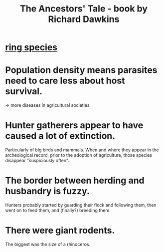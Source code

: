 :PROPERTIES:
:ID:       9b515a91-3b63-4838-8799-701788944ecd
:END:
#+title: The Ancestors' Tale - book by Richard Dawkins
* [[id:f5d0329f-49c6-42f5-80f5-863fc4f052e9][ring species]]
* Population density means parasites need to care less about host survival.
  => more diseases in agricultural societies
* Hunter gatherers appear to have caused a lot of extinction.
  Particularly of big birds and mammals.
  When and where they appear in the archeological record,
  prior to the adoption of agriculture,
  those species disappear "suspiciously often".
* The border between herding and husbandry is fuzzy.
  Hunters probably started by guarding their flock and following them, then went on to feed them, and (finally?) breeding them.
* There were giant rodents.
  The biggest was the size of a rhinoceros.
